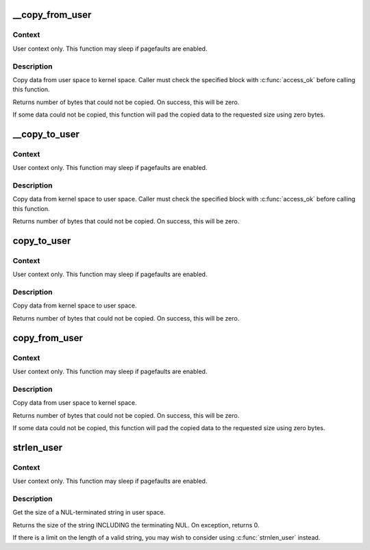.. -*- coding: utf-8; mode: rst -*-
.. src-file: arch/s390/include/asm/uaccess.h

.. _`__copy_from_user`:

__copy_from_user
================

.. c:function:: unsigned long __copy_from_user(void *to, const void __user *from, unsigned long n)

    - Copy a block of data from user space, with less checking.

    :param void \*to:
        Destination address, in kernel space.

    :param const void __user \*from:
        Source address, in user space.

    :param unsigned long n:
        Number of bytes to copy.

.. _`__copy_from_user.context`:

Context
-------

User context only. This function may sleep if pagefaults are
enabled.

.. _`__copy_from_user.description`:

Description
-----------

Copy data from user space to kernel space.  Caller must check
the specified block with \ :c:func:`access_ok`\  before calling this function.

Returns number of bytes that could not be copied.
On success, this will be zero.

If some data could not be copied, this function will pad the copied
data to the requested size using zero bytes.

.. _`__copy_to_user`:

__copy_to_user
==============

.. c:function:: unsigned long __copy_to_user(void __user *to, const void *from, unsigned long n)

    - Copy a block of data into user space, with less checking.

    :param void __user \*to:
        Destination address, in user space.

    :param const void \*from:
        Source address, in kernel space.

    :param unsigned long n:
        Number of bytes to copy.

.. _`__copy_to_user.context`:

Context
-------

User context only. This function may sleep if pagefaults are
enabled.

.. _`__copy_to_user.description`:

Description
-----------

Copy data from kernel space to user space.  Caller must check
the specified block with \ :c:func:`access_ok`\  before calling this function.

Returns number of bytes that could not be copied.
On success, this will be zero.

.. _`copy_to_user`:

copy_to_user
============

.. c:function:: unsigned long copy_to_user(void __user *to, const void *from, unsigned long n)

    - Copy a block of data into user space.

    :param void __user \*to:
        Destination address, in user space.

    :param const void \*from:
        Source address, in kernel space.

    :param unsigned long n:
        Number of bytes to copy.

.. _`copy_to_user.context`:

Context
-------

User context only. This function may sleep if pagefaults are
enabled.

.. _`copy_to_user.description`:

Description
-----------

Copy data from kernel space to user space.

Returns number of bytes that could not be copied.
On success, this will be zero.

.. _`copy_from_user`:

copy_from_user
==============

.. c:function:: unsigned long copy_from_user(void *to, const void __user *from, unsigned long n)

    - Copy a block of data from user space.

    :param void \*to:
        Destination address, in kernel space.

    :param const void __user \*from:
        Source address, in user space.

    :param unsigned long n:
        Number of bytes to copy.

.. _`copy_from_user.context`:

Context
-------

User context only. This function may sleep if pagefaults are
enabled.

.. _`copy_from_user.description`:

Description
-----------

Copy data from user space to kernel space.

Returns number of bytes that could not be copied.
On success, this will be zero.

If some data could not be copied, this function will pad the copied
data to the requested size using zero bytes.

.. _`strlen_user`:

strlen_user
===========

.. c:function::  strlen_user( str)

    - Get the size of a string in user space.

    :param  str:
        The string to measure.

.. _`strlen_user.context`:

Context
-------

User context only. This function may sleep if pagefaults are
enabled.

.. _`strlen_user.description`:

Description
-----------

Get the size of a NUL-terminated string in user space.

Returns the size of the string INCLUDING the terminating NUL.
On exception, returns 0.

If there is a limit on the length of a valid string, you may wish to
consider using \ :c:func:`strnlen_user`\  instead.

.. This file was automatic generated / don't edit.

